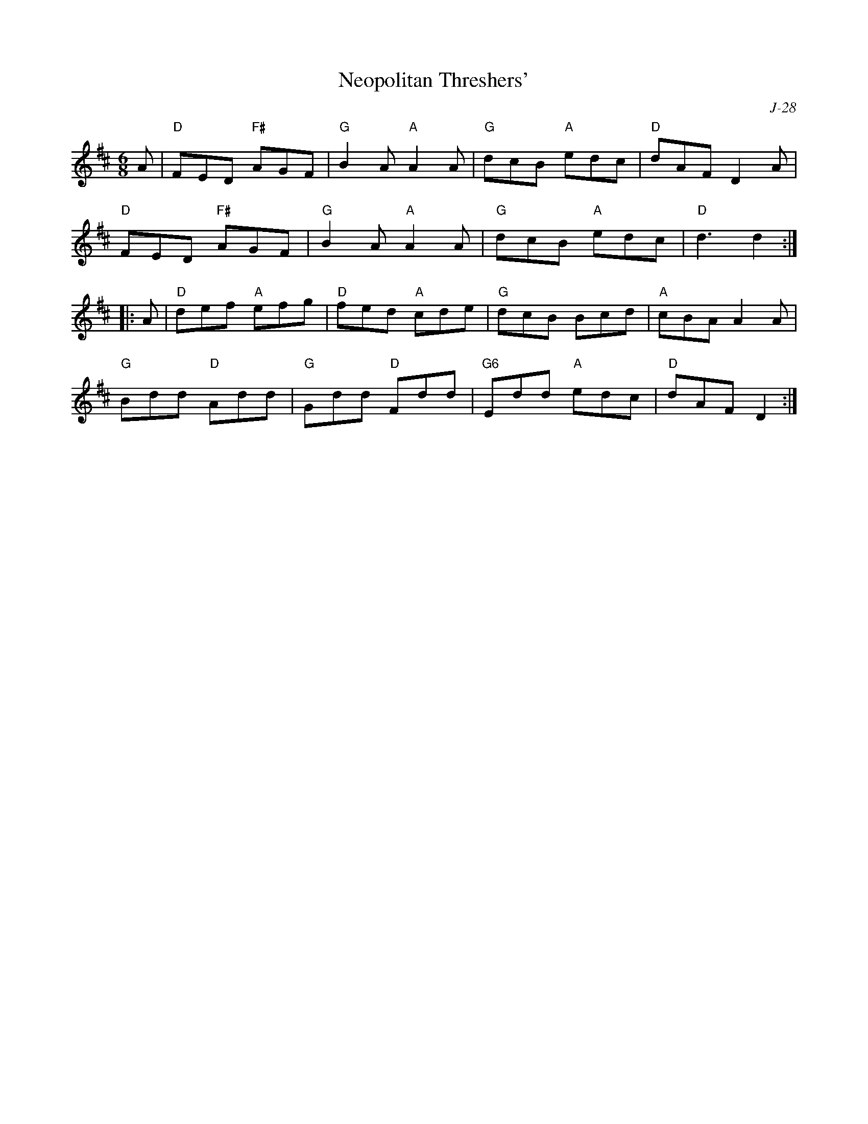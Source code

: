 X:1
T: Neopolitan Threshers'
C: J-28
M: 6/8
Z:
R: jig
K: D
A| "D"FED "F#"AGF| "G"B2A "A"A2A| "G"dcB "A"edc| "D"dAF D2A|
   "D"FED "F#"AGF| "G"B2A "A"A2A| "G"dcB "A"edc| "D"d3 d2:|
|:\
A| "D"def "A"efg| "D"fed "A"cde| "G"dcB Bcd| "A"cBA A2A|
   "G"Bdd "D"Add| "G"Gdd "D"Fdd| "G6"Edd "A"edc| "D"dAF D2:|
%
